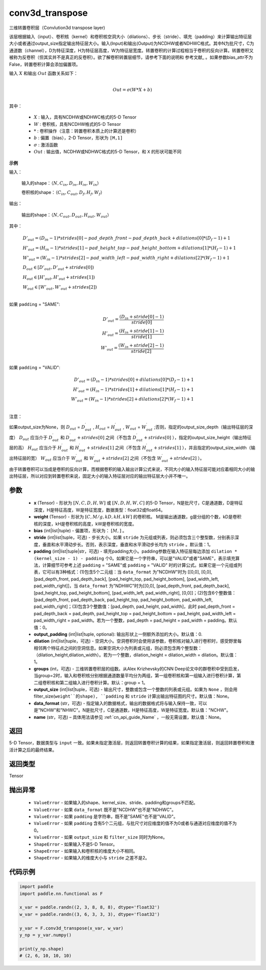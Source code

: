 .. _cn_api_nn_functional_conv3d_transpose:

conv3d_transpose
-------------------------------


.. py:function:: paddle.nn.functional.conv3d_transpose(x, weight, bias=None, stride=1, padding=0, output_padding=0, groups=1, dilation=1, data_format='NCHW', output_size=None, name=None)




三维转置卷积层（Convlution3d transpose layer)

该层根据输入（input）、卷积核（kernel）和卷积核空洞大小（dilations）、步长（stride）、填充（padding）来计算输出特征层大小或者通过output_size指定输出特征层大小。输入(Input)和输出(Output)为NCDHW或者NDHWC格式。其中N为批尺寸，C为通道数（channel），D为特征深度，H为特征层高度，W为特征层宽度。转置卷积的计算过程相当于卷积的反向计算。转置卷积又被称为反卷积（但其实并不是真正的反卷积）。欲了解卷积转置层细节，请参考下面的说明和 参考文献_ 。如果参数bias_attr不为False，转置卷积计算会添加偏置项。

.. _参考文献：https://www.matthewzeiler.com/mattzeiler/deconvolutionalnetworks.pdf

输入 :math:`X` 和输出 :math:`Out` 函数关系如下：

.. math::
                        \\Out=\sigma (W*X+b)\\

其中：

    -  :math:`X` : 输入，具有NCDHW或NDHWC格式的5-D Tensor
    -  :math:`W` : 卷积核，具有NCDHW格式的5-D Tensor
    -  :math:`*` : 卷积操作（注意：转置卷积本质上的计算还是卷积）
    -  :math:`b` : 偏置（bias），2-D Tensor，形状为 ``[M,1]``
    -  :math:`σ` : 激活函数
    -  :math:`Out` : 输出值，NCDHW或NDHWC格式的5-D Tensor，和 ``X`` 的形状可能不同

**示例**

输入：

    输入的shape：:math:`（N,C_{in}, D_{in}, H_{in}, W_{in}）`

    卷积核的shape：:math:`（C_{in}, C_{out}, D_f, H_f, W_f）`

输出：

    输出的shape：:math:`（N,C_{out}, D_{out}, H_{out}, W_{out}）`


其中：

.. math::

    & D'_{out}=(D_{in}-1)*strides[0] - pad\_depth\_front - pad\_depth\_back + dilations[0]*(D_f-1)+1\\
    & H'_{out}=(H_{in}-1)*strides[1] - pad\_height\_top - pad\_height\_bottom + dilations[1]*(H_f-1)+1\\
    & W'_{out}=(W_{in}-1)*strides[2] - pad\_width\_left - pad\_width\_right + dilations[2]*(W_f-1)+1\\
    & D_{out}\in[D'_{out},D'_{out} + strides[0])\\
    & H_{out}\in[H'_{out},H'_{out} + strides[1])\\
    & W_{out}\in[W'_{out},W'_{out} + strides[2])\\

如果 ``padding`` = "SAME":

.. math::
    D'_{out} = \frac{(D_{in} + stride[0] - 1)}{stride[0]}\\
    H'_{out} = \frac{(H_{in} + stride[1] - 1)}{stride[1]}\\
    W'_{out} = \frac{(W_{in} + stride[2] - 1)}{stride[2]}\\

如果 ``padding`` = "VALID":

.. math::
    D'_{out}=(D_{in}-1)*strides[0] + dilations[0]*(D_f-1)+1\\
    H'_{out}=(H_{in}-1)*strides[1] + dilations[1]*(H_f-1)+1\\
    W'_{out}=(W_{in}-1)*strides[2] + dilations[2]*(W_f-1)+1\\

注意：

如果output_size为None，则 :math:`D_{out}` = :math:`D^\prime_{out}` , :math:`H_{out}` = :math:`H^\prime_{out}` , :math:`W_{out}` = :math:`W^\prime_{out}` ;否则，指定的output_size_depth（输出特征层的深度） :math:`D_{out}` 应当介于 :math:`D^\prime_{out}` 和 :math:`D^\prime_{out} + strides[0]` 之间（不包含 :math:`D^\prime_{out} + strides[0]` ），指定的output_size_height（输出特征层的高） :math:`H_{out}` 应当介于 :math:`H^\prime_{out}` 和 :math:`H^\prime_{out} + strides[1]` 之间（不包含 :math:`H^\prime_{out} + strides[1]` ），并且指定的output_size_width（输出特征层的宽） :math:`W_{out}` 应当介于 :math:`W^\prime_{out}` 和 :math:`W^\prime_{out} + strides[2]` 之间（不包含 :math:`W^\prime_{out} + strides[2]` ）。

由于转置卷积可以当成是卷积的反向计算，而根据卷积的输入输出计算公式来说，不同大小的输入特征层可能对应着相同大小的输出特征层，所以对应到转置卷积来说，固定大小的输入特征层对应的输出特征层大小并不唯一。

参数
::::::::::::

  - **x** (Tensor) - 形状为 :math:`[N, C, D, H, W]` 或 :math:`[N, D, H, W, C]` 的5-D Tensor，N是批尺寸，C是通道数，D是特征深度，H是特征高度，W是特征宽度，数据类型：float32或float64。
  - **weight** (Tensor) - 形状为 :math:`[C, M/g, kD, kH, kW]` 的卷积核。 M是输出通道数，g是分组的个数，kD是卷积核的深度，kH是卷积核的高度，kW是卷积核的宽度。
  - **bias** (int|list|tuple) - 偏置项，形状为： :math:`[M,]` 。
  - **stride** (int|list|tuple，可选) - 步长大小。如果 ``stride`` 为元组或列表，则必须包含三个整型数，分别表示深度，垂直和水平滑动步长。否则，表示深度，垂直和水平滑动步长均为 ``stride`` 。默认值：1。
  - **padding** (int|list|tuple|str，可选) - 填充padding大小。padding参数在输入特征层每边添加 ``dilation * (kernel_size - 1) - padding`` 个0。如果它是一个字符串，可以是"VALID"或者"SAME"，表示填充算法，计算细节可参考上述 ``padding`` = "SAME"或  ``padding`` = "VALID" 时的计算公式。如果它是一个元组或列表，它可以有3种格式：(1)包含5个二元组：当 ``data_format`` 为"NCDHW"时为 [[0,0], [0,0], [pad_depth_front, pad_depth_back], [pad_height_top, pad_height_bottom], [pad_width_left, pad_width_right]]，当 ``data_format`` 为"NDHWC"时为[[0,0], [pad_depth_front, pad_depth_back], [pad_height_top, pad_height_bottom], [pad_width_left, pad_width_right], [0,0]]；(2)包含6个整数值：[pad_depth_front, pad_depth_back, pad_height_top, pad_height_bottom, pad_width_left, pad_width_right]；(3)包含3个整数值：[pad_depth, pad_height, pad_width]，此时 pad_depth_front = pad_depth_back = pad_depth, pad_height_top = pad_height_bottom = pad_height, pad_width_left = pad_width_right = pad_width。若为一个整数，pad_depth = pad_height = pad_width = padding。默认值：0。
  - **output_padding** (int|list|tuple, optional): 输出形状上一侧额外添加的大小。默认值：0.
  - **dilation** (int|list|tuple，可选) - 空洞大小。空洞卷积时会使用该参数，卷积核对输入进行卷积时，感受野里每相邻两个特征点之间的空洞信息。如果空洞大小为列表或元组，则必须包含两个整型数：（dilation_height,dilation_width）。若为一个整数，dilation_height = dilation_width = dilation。默认值：1。
  - **groups** (int，可选) - 三维转置卷积层的组数。从Alex Krizhevsky的CNN Deep论文中的群卷积中受到启发，当group=2时，输入和卷积核分别根据通道数量平均分为两组，第一组卷积核和第一组输入进行卷积计算，第二组卷积核和第二组输入进行卷积计算。默认：group = 1。
  - **output_size** (int|list|tuple，可选) - 输出尺寸，整数或包含一个整数的列表或元组。如果为 ``None`` ，则会用 filter_size(``weight``的shape), ``padding`` 和 ``stride`` 计算出输出特征图的尺寸。默认值：None。
  - **data_format** (str，可选) - 指定输入的数据格式，输出的数据格式将与输入保持一致，可以是"NCHW"和"NHWC"。N是批尺寸，C是通道数，H是特征高度，W是特征宽度。默认值："NCHW"。
  - **name** (str，可选) – 具体用法请参见 :ref:`cn_api_guide_Name` ，一般无需设置，默认值：None。

  
返回
::::::::::::
5-D Tensor，数据类型与 ``input`` 一致。如果未指定激活层，则返回转置卷积计算的结果，如果指定激活层，则返回转置卷积和激活计算之后的最终结果。

返回类型
::::::::::::
Tensor

抛出异常
::::::::::::

    - ``ValueError`` - 如果输入的shape、kernel_size、stride、padding和groups不匹配。
    - ``ValueError`` - 如果 ``data_format`` 既不是"NCDHW"也不是"NDHWC"。
    - ``ValueError`` - 如果 ``padding`` 是字符串，既不是"SAME"也不是"VALID"。
    - ``ValueError`` - 如果 ``padding`` 含有5个二元组，与批尺寸对应维度的值不为0或者与通道对应维度的值不为0。
    - ``ValueError`` - 如果 ``output_size`` 和 ``filter_size`` 同时为None。
    - ``ShapeError`` - 如果输入不是5-D Tensor。
    - ``ShapeError`` - 如果输入和卷积核的维度大小不相同。
    - ``ShapeError`` - 如果输入的维度大小与 ``stride`` 之差不是2。

代码示例
::::::::::::

..  code-block:: python

    import paddle
    import paddle.nn.functional as F

    x_var = paddle.randn((2, 3, 8, 8, 8), dtype='float32')
    w_var = paddle.randn((3, 6, 3, 3, 3), dtype='float32')

    y_var = F.conv3d_transpose(x_var, w_var)
    y_np = y_var.numpy()

    print(y_np.shape)
    # (2, 6, 10, 10, 10)

